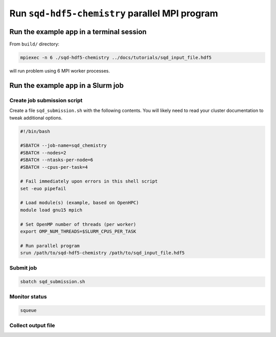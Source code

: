 Run ``sqd-hdf5-chemistry`` parallel MPI program
===============================================

Run the example app in a terminal session
~~~~~~~~~~~~~~~~~~~~~~~~~~~~~~~~~~~~~~~~~

From ``build/`` directory:

.. code:: sh

    mpiexec -n 6 ./sqd-hdf5-chemistry ../docs/tutorials/sqd_input_file.hdf5

will run problem using 6 MPI worker processes.

Run the example app in a Slurm job
~~~~~~~~~~~~~~~~~~~~~~~~~~~~~~~~~~

Create job submission script
^^^^^^^^^^^^^^^^^^^^^^^^^^^^

Create a file ``sqd_submission.sh`` with the following contents.  You will likely need to read your cluster documentation to tweak additional options.

.. code:: sh

    #!/bin/bash

    #SBATCH --job-name=sqd_chemistry
    #SBATCH --nodes=2
    #SBATCH --ntasks-per-node=6
    #SBATCH --cpus-per-task=4

    # Fail immediately upon errors in this shell script
    set -euo pipefail

    # Load module(s) (example, based on OpenHPC)
    module load gnu15 mpich

    # Set OpenMP number of threads (per worker)
    export OMP_NUM_THREADS=$SLURM_CPUS_PER_TASK

    # Run parallel program
    srun /path/to/sqd-hdf5-chemistry /path/to/sqd_input_file.hdf5

Submit job
^^^^^^^^^^

.. code:: sh

    sbatch sqd_submission.sh

Monitor status
^^^^^^^^^^^^^^

.. code:: sh

    squeue

Collect output file
^^^^^^^^^^^^^^^^^^^
